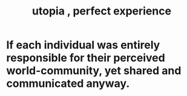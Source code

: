 :PROPERTIES:
:ID:       682c092d-0e94-4095-b03f-dae9aa245619
:END:
#+title: utopia , perfect experience
* If each individual was entirely responsible for their perceived world-community, yet shared and communicated anyway.
